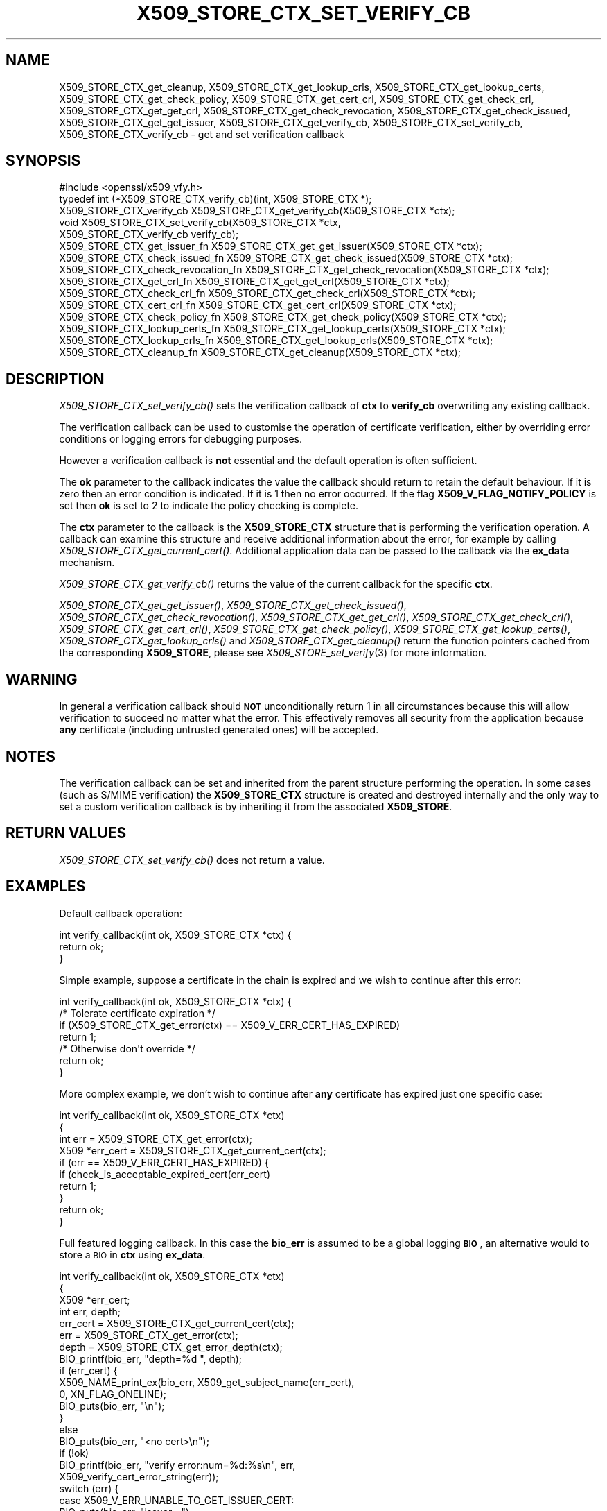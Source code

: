 .\" Automatically generated by Pod::Man 4.09 (Pod::Simple 3.35)
.\"
.\" Standard preamble:
.\" ========================================================================
.de Sp \" Vertical space (when we can't use .PP)
.if t .sp .5v
.if n .sp
..
.de Vb \" Begin verbatim text
.ft CW
.nf
.ne \\$1
..
.de Ve \" End verbatim text
.ft R
.fi
..
.\" Set up some character translations and predefined strings.  \*(-- will
.\" give an unbreakable dash, \*(PI will give pi, \*(L" will give a left
.\" double quote, and \*(R" will give a right double quote.  \*(C+ will
.\" give a nicer C++.  Capital omega is used to do unbreakable dashes and
.\" therefore won't be available.  \*(C` and \*(C' expand to `' in nroff,
.\" nothing in troff, for use with C<>.
.tr \(*W-
.ds C+ C\v'-.1v'\h'-1p'\s-2+\h'-1p'+\s0\v'.1v'\h'-1p'
.ie n \{\
.    ds -- \(*W-
.    ds PI pi
.    if (\n(.H=4u)&(1m=24u) .ds -- \(*W\h'-12u'\(*W\h'-12u'-\" diablo 10 pitch
.    if (\n(.H=4u)&(1m=20u) .ds -- \(*W\h'-12u'\(*W\h'-8u'-\"  diablo 12 pitch
.    ds L" ""
.    ds R" ""
.    ds C` ""
.    ds C' ""
'br\}
.el\{\
.    ds -- \|\(em\|
.    ds PI \(*p
.    ds L" ``
.    ds R" ''
.    ds C`
.    ds C'
'br\}
.\"
.\" Escape single quotes in literal strings from groff's Unicode transform.
.ie \n(.g .ds Aq \(aq
.el       .ds Aq '
.\"
.\" If the F register is >0, we'll generate index entries on stderr for
.\" titles (.TH), headers (.SH), subsections (.SS), items (.Ip), and index
.\" entries marked with X<> in POD.  Of course, you'll have to process the
.\" output yourself in some meaningful fashion.
.\"
.\" Avoid warning from groff about undefined register 'F'.
.de IX
..
.if !\nF .nr F 0
.if \nF>0 \{\
.    de IX
.    tm Index:\\$1\t\\n%\t"\\$2"
..
.    if !\nF==2 \{\
.        nr % 0
.        nr F 2
.    \}
.\}
.\"
.\" Accent mark definitions (@(#)ms.acc 1.5 88/02/08 SMI; from UCB 4.2).
.\" Fear.  Run.  Save yourself.  No user-serviceable parts.
.    \" fudge factors for nroff and troff
.if n \{\
.    ds #H 0
.    ds #V .8m
.    ds #F .3m
.    ds #[ \f1
.    ds #] \fP
.\}
.if t \{\
.    ds #H ((1u-(\\\\n(.fu%2u))*.13m)
.    ds #V .6m
.    ds #F 0
.    ds #[ \&
.    ds #] \&
.\}
.    \" simple accents for nroff and troff
.if n \{\
.    ds ' \&
.    ds ` \&
.    ds ^ \&
.    ds , \&
.    ds ~ ~
.    ds /
.\}
.if t \{\
.    ds ' \\k:\h'-(\\n(.wu*8/10-\*(#H)'\'\h"|\\n:u"
.    ds ` \\k:\h'-(\\n(.wu*8/10-\*(#H)'\`\h'|\\n:u'
.    ds ^ \\k:\h'-(\\n(.wu*10/11-\*(#H)'^\h'|\\n:u'
.    ds , \\k:\h'-(\\n(.wu*8/10)',\h'|\\n:u'
.    ds ~ \\k:\h'-(\\n(.wu-\*(#H-.1m)'~\h'|\\n:u'
.    ds / \\k:\h'-(\\n(.wu*8/10-\*(#H)'\z\(sl\h'|\\n:u'
.\}
.    \" troff and (daisy-wheel) nroff accents
.ds : \\k:\h'-(\\n(.wu*8/10-\*(#H+.1m+\*(#F)'\v'-\*(#V'\z.\h'.2m+\*(#F'.\h'|\\n:u'\v'\*(#V'
.ds 8 \h'\*(#H'\(*b\h'-\*(#H'
.ds o \\k:\h'-(\\n(.wu+\w'\(de'u-\*(#H)/2u'\v'-.3n'\*(#[\z\(de\v'.3n'\h'|\\n:u'\*(#]
.ds d- \h'\*(#H'\(pd\h'-\w'~'u'\v'-.25m'\f2\(hy\fP\v'.25m'\h'-\*(#H'
.ds D- D\\k:\h'-\w'D'u'\v'-.11m'\z\(hy\v'.11m'\h'|\\n:u'
.ds th \*(#[\v'.3m'\s+1I\s-1\v'-.3m'\h'-(\w'I'u*2/3)'\s-1o\s+1\*(#]
.ds Th \*(#[\s+2I\s-2\h'-\w'I'u*3/5'\v'-.3m'o\v'.3m'\*(#]
.ds ae a\h'-(\w'a'u*4/10)'e
.ds Ae A\h'-(\w'A'u*4/10)'E
.    \" corrections for vroff
.if v .ds ~ \\k:\h'-(\\n(.wu*9/10-\*(#H)'\s-2\u~\d\s+2\h'|\\n:u'
.if v .ds ^ \\k:\h'-(\\n(.wu*10/11-\*(#H)'\v'-.4m'^\v'.4m'\h'|\\n:u'
.    \" for low resolution devices (crt and lpr)
.if \n(.H>23 .if \n(.V>19 \
\{\
.    ds : e
.    ds 8 ss
.    ds o a
.    ds d- d\h'-1'\(ga
.    ds D- D\h'-1'\(hy
.    ds th \o'bp'
.    ds Th \o'LP'
.    ds ae ae
.    ds Ae AE
.\}
.rm #[ #] #H #V #F C
.\" ========================================================================
.\"
.IX Title "X509_STORE_CTX_SET_VERIFY_CB 3"
.TH X509_STORE_CTX_SET_VERIFY_CB 3 "2019-02-26" "1.1.1b" "OpenSSL"
.\" For nroff, turn off justification.  Always turn off hyphenation; it makes
.\" way too many mistakes in technical documents.
.if n .ad l
.nh
.SH "NAME"
X509_STORE_CTX_get_cleanup, X509_STORE_CTX_get_lookup_crls, X509_STORE_CTX_get_lookup_certs, X509_STORE_CTX_get_check_policy, X509_STORE_CTX_get_cert_crl, X509_STORE_CTX_get_check_crl, X509_STORE_CTX_get_get_crl, X509_STORE_CTX_get_check_revocation, X509_STORE_CTX_get_check_issued, X509_STORE_CTX_get_get_issuer, X509_STORE_CTX_get_verify_cb, X509_STORE_CTX_set_verify_cb, X509_STORE_CTX_verify_cb \&\- get and set verification callback
.SH "SYNOPSIS"
.IX Header "SYNOPSIS"
.Vb 1
\& #include <openssl/x509_vfy.h>
\&
\& typedef int (*X509_STORE_CTX_verify_cb)(int, X509_STORE_CTX *);
\&
\& X509_STORE_CTX_verify_cb X509_STORE_CTX_get_verify_cb(X509_STORE_CTX *ctx);
\&
\& void X509_STORE_CTX_set_verify_cb(X509_STORE_CTX *ctx,
\&                                   X509_STORE_CTX_verify_cb verify_cb);
\&
\& X509_STORE_CTX_get_issuer_fn X509_STORE_CTX_get_get_issuer(X509_STORE_CTX *ctx);
\& X509_STORE_CTX_check_issued_fn X509_STORE_CTX_get_check_issued(X509_STORE_CTX *ctx);
\& X509_STORE_CTX_check_revocation_fn X509_STORE_CTX_get_check_revocation(X509_STORE_CTX *ctx);
\& X509_STORE_CTX_get_crl_fn X509_STORE_CTX_get_get_crl(X509_STORE_CTX *ctx);
\& X509_STORE_CTX_check_crl_fn X509_STORE_CTX_get_check_crl(X509_STORE_CTX *ctx);
\& X509_STORE_CTX_cert_crl_fn X509_STORE_CTX_get_cert_crl(X509_STORE_CTX *ctx);
\& X509_STORE_CTX_check_policy_fn X509_STORE_CTX_get_check_policy(X509_STORE_CTX *ctx);
\& X509_STORE_CTX_lookup_certs_fn X509_STORE_CTX_get_lookup_certs(X509_STORE_CTX *ctx);
\& X509_STORE_CTX_lookup_crls_fn X509_STORE_CTX_get_lookup_crls(X509_STORE_CTX *ctx);
\& X509_STORE_CTX_cleanup_fn X509_STORE_CTX_get_cleanup(X509_STORE_CTX *ctx);
.Ve
.SH "DESCRIPTION"
.IX Header "DESCRIPTION"
\&\fIX509_STORE_CTX_set_verify_cb()\fR sets the verification callback of \fBctx\fR to
\&\fBverify_cb\fR overwriting any existing callback.
.PP
The verification callback can be used to customise the operation of certificate
verification, either by overriding error conditions or logging errors for
debugging purposes.
.PP
However a verification callback is \fBnot\fR essential and the default operation
is often sufficient.
.PP
The \fBok\fR parameter to the callback indicates the value the callback should
return to retain the default behaviour. If it is zero then an error condition
is indicated. If it is 1 then no error occurred. If the flag
\&\fBX509_V_FLAG_NOTIFY_POLICY\fR is set then \fBok\fR is set to 2 to indicate the
policy checking is complete.
.PP
The \fBctx\fR parameter to the callback is the \fBX509_STORE_CTX\fR structure that
is performing the verification operation. A callback can examine this
structure and receive additional information about the error, for example
by calling \fIX509_STORE_CTX_get_current_cert()\fR. Additional application data can
be passed to the callback via the \fBex_data\fR mechanism.
.PP
\&\fIX509_STORE_CTX_get_verify_cb()\fR returns the value of the current callback
for the specific \fBctx\fR.
.PP
\&\fIX509_STORE_CTX_get_get_issuer()\fR,
\&\fIX509_STORE_CTX_get_check_issued()\fR, \fIX509_STORE_CTX_get_check_revocation()\fR,
\&\fIX509_STORE_CTX_get_get_crl()\fR, \fIX509_STORE_CTX_get_check_crl()\fR,
\&\fIX509_STORE_CTX_get_cert_crl()\fR, \fIX509_STORE_CTX_get_check_policy()\fR,
\&\fIX509_STORE_CTX_get_lookup_certs()\fR, \fIX509_STORE_CTX_get_lookup_crls()\fR
and \fIX509_STORE_CTX_get_cleanup()\fR return the function pointers cached
from the corresponding \fBX509_STORE\fR, please see
\&\fIX509_STORE_set_verify\fR\|(3) for more information.
.SH "WARNING"
.IX Header "WARNING"
In general a verification callback should \fB\s-1NOT\s0\fR unconditionally return 1 in
all circumstances because this will allow verification to succeed no matter
what the error. This effectively removes all security from the application
because \fBany\fR certificate (including untrusted generated ones) will be
accepted.
.SH "NOTES"
.IX Header "NOTES"
The verification callback can be set and inherited from the parent structure
performing the operation. In some cases (such as S/MIME verification) the
\&\fBX509_STORE_CTX\fR structure is created and destroyed internally and the
only way to set a custom verification callback is by inheriting it from the
associated \fBX509_STORE\fR.
.SH "RETURN VALUES"
.IX Header "RETURN VALUES"
\&\fIX509_STORE_CTX_set_verify_cb()\fR does not return a value.
.SH "EXAMPLES"
.IX Header "EXAMPLES"
Default callback operation:
.PP
.Vb 3
\& int verify_callback(int ok, X509_STORE_CTX *ctx) {
\&     return ok;
\& }
.Ve
.PP
Simple example, suppose a certificate in the chain is expired and we wish
to continue after this error:
.PP
.Vb 7
\& int verify_callback(int ok, X509_STORE_CTX *ctx) {
\&     /* Tolerate certificate expiration */
\&     if (X509_STORE_CTX_get_error(ctx) == X509_V_ERR_CERT_HAS_EXPIRED)
\&         return 1;
\&     /* Otherwise don\*(Aqt override */
\&     return ok;
\& }
.Ve
.PP
More complex example, we don't wish to continue after \fBany\fR certificate has
expired just one specific case:
.PP
.Vb 4
\& int verify_callback(int ok, X509_STORE_CTX *ctx)
\& {
\&     int err = X509_STORE_CTX_get_error(ctx);
\&     X509 *err_cert = X509_STORE_CTX_get_current_cert(ctx);
\&
\&     if (err == X509_V_ERR_CERT_HAS_EXPIRED) {
\&         if (check_is_acceptable_expired_cert(err_cert)
\&             return 1;
\&     }
\&     return ok;
\& }
.Ve
.PP
Full featured logging callback. In this case the \fBbio_err\fR is assumed to be
a global logging \fB\s-1BIO\s0\fR, an alternative would to store a \s-1BIO\s0 in \fBctx\fR using
\&\fBex_data\fR.
.PP
.Vb 4
\& int verify_callback(int ok, X509_STORE_CTX *ctx)
\& {
\&     X509 *err_cert;
\&     int err, depth;
\&
\&     err_cert = X509_STORE_CTX_get_current_cert(ctx);
\&     err = X509_STORE_CTX_get_error(ctx);
\&     depth = X509_STORE_CTX_get_error_depth(ctx);
\&
\&     BIO_printf(bio_err, "depth=%d ", depth);
\&     if (err_cert) {
\&         X509_NAME_print_ex(bio_err, X509_get_subject_name(err_cert),
\&                            0, XN_FLAG_ONELINE);
\&         BIO_puts(bio_err, "\en");
\&     }
\&     else
\&         BIO_puts(bio_err, "<no cert>\en");
\&     if (!ok)
\&         BIO_printf(bio_err, "verify error:num=%d:%s\en", err,
\&                    X509_verify_cert_error_string(err));
\&     switch (err) {
\&     case X509_V_ERR_UNABLE_TO_GET_ISSUER_CERT:
\&         BIO_puts(bio_err, "issuer= ");
\&         X509_NAME_print_ex(bio_err, X509_get_issuer_name(err_cert),
\&                            0, XN_FLAG_ONELINE);
\&         BIO_puts(bio_err, "\en");
\&         break;
\&     case X509_V_ERR_CERT_NOT_YET_VALID:
\&     case X509_V_ERR_ERROR_IN_CERT_NOT_BEFORE_FIELD:
\&         BIO_printf(bio_err, "notBefore=");
\&         ASN1_TIME_print(bio_err, X509_get_notBefore(err_cert));
\&         BIO_printf(bio_err, "\en");
\&         break;
\&     case X509_V_ERR_CERT_HAS_EXPIRED:
\&     case X509_V_ERR_ERROR_IN_CERT_NOT_AFTER_FIELD:
\&         BIO_printf(bio_err, "notAfter=");
\&         ASN1_TIME_print(bio_err, X509_get_notAfter(err_cert));
\&         BIO_printf(bio_err, "\en");
\&         break;
\&     case X509_V_ERR_NO_EXPLICIT_POLICY:
\&         policies_print(bio_err, ctx);
\&         break;
\&     }
\&     if (err == X509_V_OK && ok == 2)
\&         /* print out policies */
\&
\&     BIO_printf(bio_err, "verify return:%d\en", ok);
\&     return(ok);
\& }
.Ve
.SH "SEE ALSO"
.IX Header "SEE ALSO"
\&\fIX509_STORE_CTX_get_error\fR\|(3)
\&\fIX509_STORE_set_verify_cb_func\fR\|(3)
\&\fIX509_STORE_CTX_get_ex_new_index\fR\|(3)
.SH "HISTORY"
.IX Header "HISTORY"
The
\&\fIX509_STORE_CTX_get_get_issuer()\fR,
\&\fIX509_STORE_CTX_get_check_issued()\fR, \fIX509_STORE_CTX_get_check_revocation()\fR,
\&\fIX509_STORE_CTX_get_get_crl()\fR, \fIX509_STORE_CTX_get_check_crl()\fR,
\&\fIX509_STORE_CTX_get_cert_crl()\fR, \fIX509_STORE_CTX_get_check_policy()\fR,
\&\fIX509_STORE_CTX_get_lookup_certs()\fR, \fIX509_STORE_CTX_get_lookup_crls()\fR
and \fIX509_STORE_CTX_get_cleanup()\fR functions were added in OpenSSL 1.1.0.
.SH "COPYRIGHT"
.IX Header "COPYRIGHT"
Copyright 2009\-2016 The OpenSSL Project Authors. All Rights Reserved.
.PP
Licensed under the OpenSSL license (the \*(L"License\*(R").  You may not use
this file except in compliance with the License.  You can obtain a copy
in the file \s-1LICENSE\s0 in the source distribution or at
<https://www.openssl.org/source/license.html>.
